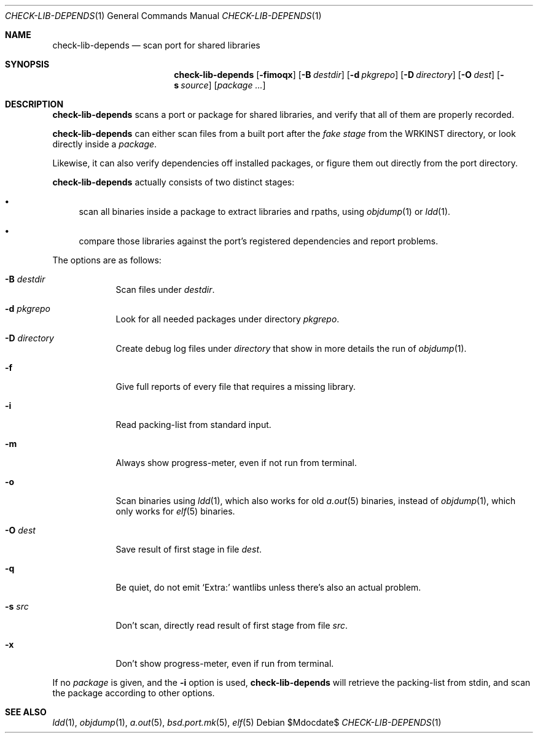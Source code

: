 .\"	$OpenBSD$
.\"
.\" Copyright (c) 2010 Marc Espie <espie@openbsd.org>
.\"
.\" Permission to use, copy, modify, and distribute this software for any
.\" purpose with or without fee is hereby granted, provided that the above
.\" copyright notice and this permission notice appear in all copies.
.\"
.\" THE SOFTWARE IS PROVIDED "AS IS" AND THE AUTHOR DISCLAIMS ALL WARRANTIES
.\" WITH REGARD TO THIS SOFTWARE INCLUDING ALL IMPLIED WARRANTIES OF
.\" MERCHANTABILITY AND FITNESS. IN NO EVENT SHALL THE AUTHOR BE LIABLE FOR
.\" ANY SPECIAL, DIRECT, INDIRECT, OR CONSEQUENTIAL DAMAGES OR ANY DAMAGES
.\" WHATSOEVER RESULTING FROM LOSS OF USE, DATA OR PROFITS, WHETHER IN AN
.\" ACTION OF CONTRACT, NEGLIGENCE OR OTHER TORTIOUS ACTION, ARISING OUT OF
.\" OR IN CONNECTION WITH THE USE OR PERFORMANCE OF THIS SOFTWARE.
.\"
.Dd $Mdocdate$
.Dt CHECK-LIB-DEPENDS 1
.Os
.Sh NAME
.Nm check-lib-depends
.Nd scan port for shared libraries
.Sh SYNOPSIS
.Nm check-lib-depends
.Op Fl fimoqx
.Op Fl B Ar destdir
.Op Fl d Ar pkgrepo
.Op Fl D Ar directory
.Op Fl O Ar dest
.Op Fl s Ar source
.Op Ar package ...
.Sh DESCRIPTION
.Nm
scans a port or package for shared libraries, and verify that all of them
are properly recorded.
.Pp
.Nm
can either scan files from a built port after the
.Ar fake stage
from the
.Ev WRKINST
directory, or look directly inside a
.Ar package .
.Pp
Likewise, it can also verify dependencies off installed packages,
or figure them out directly from the port directory.
.Pp
.Nm
actually consists of two distinct stages:
.Bl -bullet
.It
scan all binaries inside a package to extract libraries and rpaths,
using
.Xr objdump 1
or
.Xr ldd 1 .
.It
compare those libraries against the port's registered dependencies
and report problems.
.El
.Pp
The options are as follows:
.Bl -tag -width keyword
.It Fl B Ar destdir
Scan files under
.Ar destdir .
.It Fl d Ar pkgrepo
Look for all needed packages under directory
.Ar pkgrepo .
.It Fl D Ar directory
Create debug log files under
.Ar directory
that show in more details the run of
.Xr objdump 1 .
.It Fl f
Give full reports of every file that requires a missing library.
.It Fl i
Read packing-list from standard input.
.It Fl m
Always show progress-meter, even if not run from terminal.
.It Fl o
Scan binaries using
.Xr ldd 1 ,
which also works for old
.Xr a.out 5
binaries, instead of
.Xr objdump 1 ,
which only works for
.Xr elf 5
binaries.
.It Fl O Ar dest
Save result of first stage in file
.Ar dest .
.It Fl q
Be quiet, do not emit
.Sq Extra:
wantlibs unless there's also an actual problem.
.It Fl s Ar src
Don't scan, directly read result of first stage from file
.Ar src .
.It Fl x
Don't show progress-meter, even if run from terminal.
.El
.Pp
If no
.Ar package
is given, and the
.Fl i
option is used,
.Nm
will retrieve the packing-list from stdin, and scan the package according
to other options.
.Sh SEE ALSO
.Xr ldd 1 ,
.Xr objdump 1 ,
.Xr a.out 5 ,
.Xr bsd.port.mk 5 ,
.Xr elf 5
